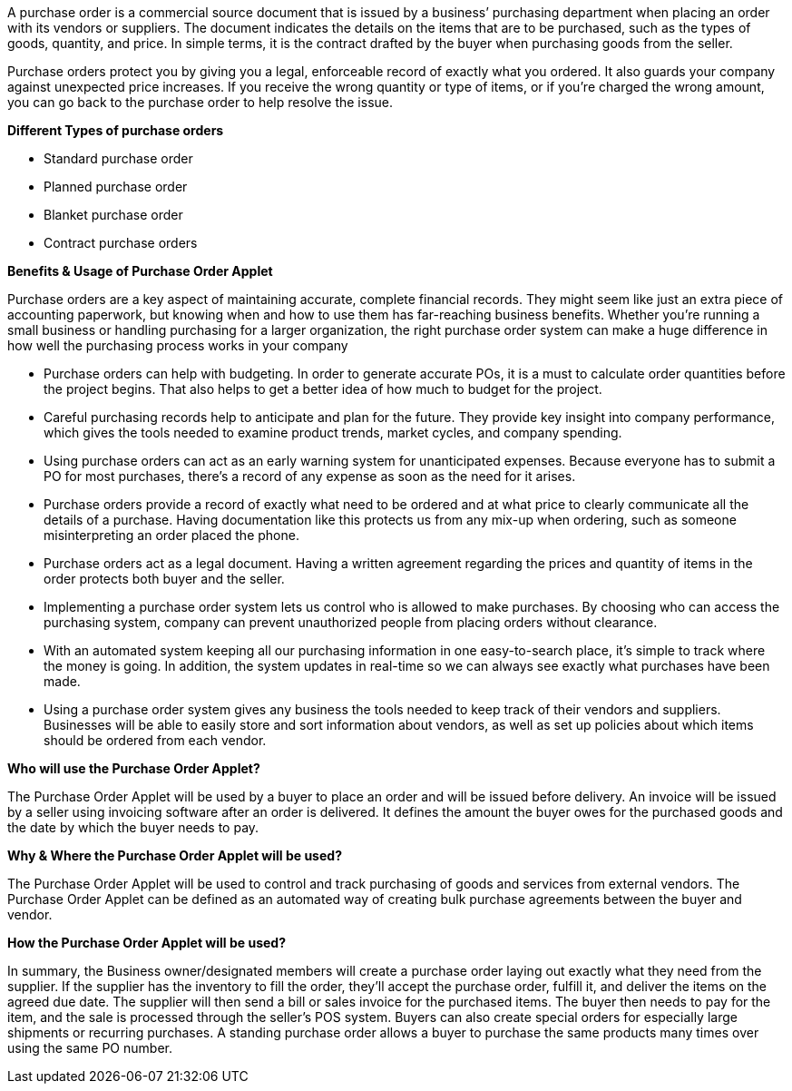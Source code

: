 A purchase order is a commercial source document that is issued by a business’ purchasing department when placing an order with its vendors or suppliers. The document indicates the details on the items that are to be purchased, such as the types of goods, quantity, and price. In simple terms, it is the contract drafted by the buyer when purchasing goods from the seller.

Purchase orders protect you by giving you a legal, enforceable record of exactly what you ordered. It also guards your company against unexpected price increases. If you receive the wrong quantity or type of items, or if you're charged the wrong amount, you can go back to the purchase order to help resolve the issue.

*Different Types of purchase orders*

* Standard purchase order
* Planned purchase order
* Blanket purchase order
* Contract purchase orders








*Benefits & Usage of Purchase Order Applet*

Purchase orders are a key aspect of maintaining accurate, complete financial records. They might seem like just an extra piece of accounting paperwork, but knowing when and how to use them has far-reaching business benefits. Whether you’re running a small business or handling purchasing for a larger organization, the right purchase order system can make a huge difference in how well the purchasing process works in your company

* Purchase orders can help with budgeting. In order to generate accurate POs, it is a must to calculate order quantities before the project begins. That also helps to get a better idea of how much to budget for the project.

* Careful purchasing records help to anticipate and plan for the future. They provide key insight into company performance, which gives the tools needed to examine product trends, market cycles, and company spending.

* Using purchase orders can act as an early warning system for unanticipated expenses. Because everyone has to submit a PO for most purchases, there’s a record of any expense as soon as the need for it arises.

* Purchase orders provide a record of exactly what need to be ordered and at what price to clearly communicate all the details of a purchase. Having documentation like this protects us from any mix-up when ordering, such as someone misinterpreting an order placed the phone.

* Purchase orders act as a legal document. Having a written agreement regarding the prices and quantity of items in the order protects both buyer and the seller.

* Implementing a purchase order system lets us control who is allowed to make purchases. By choosing who can access the purchasing system, company can prevent unauthorized people from placing orders without clearance.

* With an automated system keeping all our purchasing information in one easy-to-search place, it’s simple to track where the money is going. In addition, the system updates in real-time so we can always see exactly what purchases have been made.

* Using a purchase order system gives any business the tools needed to keep track of their vendors and suppliers. Businesses will be able to easily store and sort information about vendors, as well as set up policies about which items should be ordered from each vendor.




*Who will use the Purchase Order Applet?*

The Purchase Order Applet will be used by a buyer to place an order and will be issued before delivery. An invoice will be issued by a seller using invoicing software after an order is delivered. It defines the amount the buyer owes for the purchased goods and the date by which the buyer needs to pay.

*Why & Where the Purchase Order Applet will be used?*

The Purchase Order Applet will be used to control and track purchasing of goods and services from external vendors. The Purchase Order Applet can be defined as an automated way of creating bulk purchase agreements between the buyer and vendor.

*How the Purchase Order Applet will be used?*

In summary, the Business owner/designated members will create a purchase order laying out exactly what they need from the supplier. If the supplier has the inventory to fill the order, they’ll accept the purchase order, fulfill it, and deliver the items on the agreed due date. The supplier will then send a bill or sales invoice for the purchased items. The buyer then needs to pay for the item, and the sale is processed through the seller’s POS system. Buyers can also create special orders for especially large shipments or recurring purchases. A standing purchase order allows a buyer to purchase the same products many times over using the same PO number.

